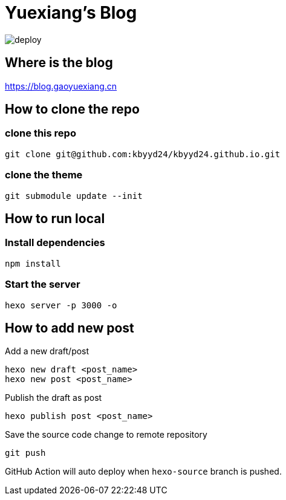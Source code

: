 = Yuexiang's Blog

image::https://github.com/kbyyd24/kbyyd24.github.io/workflows/Deploy/badge.svg?branch=hexo-source[deploy]

== Where is the blog

https://blog.gaoyuexiang.cn

== How to clone the repo

=== clone this repo

[source, shell]
----
git clone git@github.com:kbyyd24/kbyyd24.github.io.git
----

=== clone the theme

[source, shell]
----
git submodule update --init
----

== How to run local

=== Install dependencies

[source, shell]
----
npm install
----

=== Start the server

[source, shell]
----
hexo server -p 3000 -o
----

== How to add new post

Add a new draft/post::
[source, shell]
----
hexo new draft <post_name>
hexo new post <post_name>
----
Publish the draft as post::
[source, shell]
----
hexo publish post <post_name>
----
Save the source code change to remote repository::
[source, shell]
----
git push
----

GitHub Action will auto deploy when `hexo-source` branch is pushed.